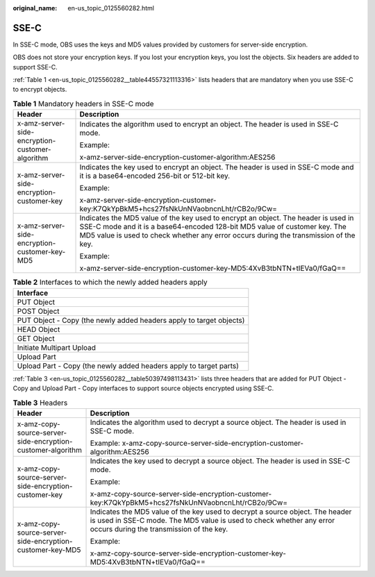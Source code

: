 :original_name: en-us_topic_0125560282.html

.. _en-us_topic_0125560282:

SSE-C
=====

In SSE-C mode, OBS uses the keys and MD5 values provided by customers for server-side encryption.

OBS does not store your encryption keys. If you lost your encryption keys, you lost the objects. Six headers are added to support SSE-C.

:ref:`Table 1 <en-us_topic_0125560282__table44557321113316>` lists headers that are mandatory when you use SSE-C to encrypt objects.

.. _en-us_topic_0125560282__table44557321113316:

.. table:: **Table 1** Mandatory headers in SSE-C mode

   +-------------------------------------------------+----------------------------------------------------------------------------------------------------------------------------------------------------------------------------------------------------------------------------------------------------------+
   | Header                                          | Description                                                                                                                                                                                                                                              |
   +=================================================+==========================================================================================================================================================================================================================================================+
   | x-amz-server-side-encryption-customer-algorithm | Indicates the algorithm used to encrypt an object. The header is used in SSE-C mode.                                                                                                                                                                     |
   |                                                 |                                                                                                                                                                                                                                                          |
   |                                                 | Example:                                                                                                                                                                                                                                                 |
   |                                                 |                                                                                                                                                                                                                                                          |
   |                                                 | x-amz-server-side-encryption-customer-algorithm:AES256                                                                                                                                                                                                   |
   +-------------------------------------------------+----------------------------------------------------------------------------------------------------------------------------------------------------------------------------------------------------------------------------------------------------------+
   | x-amz-server-side-encryption-customer-key       | Indicates the key used to encrypt an object. The header is used in SSE-C mode and it is a base64-encoded 256-bit or 512-bit key.                                                                                                                         |
   |                                                 |                                                                                                                                                                                                                                                          |
   |                                                 | Example:                                                                                                                                                                                                                                                 |
   |                                                 |                                                                                                                                                                                                                                                          |
   |                                                 | x-amz-server-side-encryption-customer-key:K7QkYpBkM5+hcs27fsNkUnNVaobncnLht/rCB2o/9Cw=                                                                                                                                                                   |
   +-------------------------------------------------+----------------------------------------------------------------------------------------------------------------------------------------------------------------------------------------------------------------------------------------------------------+
   | x-amz-server-side-encryption-customer-key-MD5   | Indicates the MD5 value of the key used to encrypt an object. The header is used in SSE-C mode and it is a base64-encoded 128-bit MD5 value of customer key. The MD5 value is used to check whether any error occurs during the transmission of the key. |
   |                                                 |                                                                                                                                                                                                                                                          |
   |                                                 | Example:                                                                                                                                                                                                                                                 |
   |                                                 |                                                                                                                                                                                                                                                          |
   |                                                 | x-amz-server-side-encryption-customer-key-MD5:4XvB3tbNTN+tIEVa0/fGaQ==                                                                                                                                                                                   |
   +-------------------------------------------------+----------------------------------------------------------------------------------------------------------------------------------------------------------------------------------------------------------------------------------------------------------+

.. table:: **Table 2** Interfaces to which the newly added headers apply

   +---------------------------------------------------------------------+
   | Interface                                                           |
   +=====================================================================+
   | PUT Object                                                          |
   +---------------------------------------------------------------------+
   | POST Object                                                         |
   +---------------------------------------------------------------------+
   | PUT Object - Copy (the newly added headers apply to target objects) |
   +---------------------------------------------------------------------+
   | HEAD Object                                                         |
   +---------------------------------------------------------------------+
   | GET Object                                                          |
   +---------------------------------------------------------------------+
   | Initiate Multipart Upload                                           |
   +---------------------------------------------------------------------+
   | Upload Part                                                         |
   +---------------------------------------------------------------------+
   | Upload Part - Copy (the newly added headers apply to target parts)  |
   +---------------------------------------------------------------------+

:ref:`Table 3 <en-us_topic_0125560282__table50397498113431>` lists three headers that are added for PUT Object - Copy and Upload Part - Copy interfaces to support source objects encrypted using SSE-C.

.. _en-us_topic_0125560282__table50397498113431:

.. table:: **Table 3** Headers

   +-------------------------------------------------------------+---------------------------------------------------------------------------------------------------------------------------------------------------------------------------------------------------+
   | Header                                                      | Description                                                                                                                                                                                       |
   +=============================================================+===================================================================================================================================================================================================+
   | x-amz-copy-source-server-side-encryption-customer-algorithm | Indicates the algorithm used to decrypt a source object. The header is used in SSE-C mode.                                                                                                        |
   |                                                             |                                                                                                                                                                                                   |
   |                                                             | Example: x-amz-copy-source-server-side-encryption-customer-algorithm:AES256                                                                                                                       |
   +-------------------------------------------------------------+---------------------------------------------------------------------------------------------------------------------------------------------------------------------------------------------------+
   | x-amz-copy-source-server-side-encryption-customer-key       | Indicates the key used to decrypt a source object. The header is used in SSE-C mode.                                                                                                              |
   |                                                             |                                                                                                                                                                                                   |
   |                                                             | Example:                                                                                                                                                                                          |
   |                                                             |                                                                                                                                                                                                   |
   |                                                             | x-amz-copy-source-server-side-encryption-customer-key:K7QkYpBkM5+hcs27fsNkUnNVaobncnLht/rCB2o/9Cw=                                                                                                |
   +-------------------------------------------------------------+---------------------------------------------------------------------------------------------------------------------------------------------------------------------------------------------------+
   | x-amz-copy-source-server-side-encryption-customer-key-MD5   | Indicates the MD5 value of the key used to decrypt a source object. The header is used in SSE-C mode. The MD5 value is used to check whether any error occurs during the transmission of the key. |
   |                                                             |                                                                                                                                                                                                   |
   |                                                             | Example:                                                                                                                                                                                          |
   |                                                             |                                                                                                                                                                                                   |
   |                                                             | x-amz-copy-source-server-side-encryption-customer-key-MD5:4XvB3tbNTN+tIEVa0/fGaQ==                                                                                                                |
   +-------------------------------------------------------------+---------------------------------------------------------------------------------------------------------------------------------------------------------------------------------------------------+
